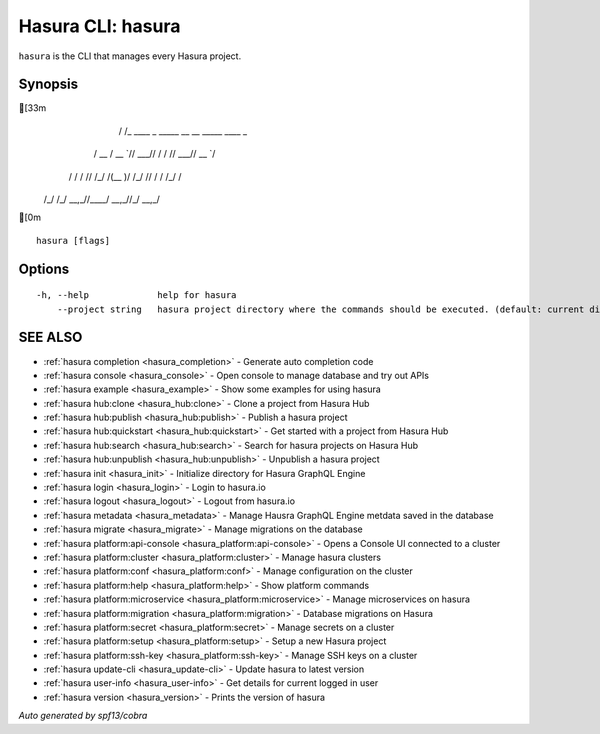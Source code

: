 .. _hasura:

Hasura CLI: hasura
------------------

``hasura`` is the CLI that manages every Hasura project.

Synopsis
~~~~~~~~


[33m
      __
     / /_   ____ _ _____ __  __ _____ ____ _
    / __ \ / __ `// ___// / / // ___// __ `/
   / / / // /_/ /(__  )/ /_/ // /   / /_/ /
  /_/ /_/ \__,_//____/ \__,_//_/    \__,_/

[0m

::

  hasura [flags]

Options
~~~~~~~

::

  -h, --help             help for hasura
      --project string   hasura project directory where the commands should be executed. (default: current directory)

SEE ALSO
~~~~~~~~

* :ref:`hasura completion <hasura_completion>` 	 - Generate auto completion code
* :ref:`hasura console <hasura_console>` 	 - Open console to manage database and try out APIs
* :ref:`hasura example <hasura_example>` 	 - Show some examples for using hasura
* :ref:`hasura hub:clone <hasura_hub:clone>` 	 - Clone a project from Hasura Hub
* :ref:`hasura hub:publish <hasura_hub:publish>` 	 - Publish a hasura project
* :ref:`hasura hub:quickstart <hasura_hub:quickstart>` 	 - Get started with a project from Hasura Hub
* :ref:`hasura hub:search <hasura_hub:search>` 	 - Search for hasura projects on Hasura Hub
* :ref:`hasura hub:unpublish <hasura_hub:unpublish>` 	 - Unpublish a hasura project
* :ref:`hasura init <hasura_init>` 	 - Initialize directory for Hasura GraphQL Engine
* :ref:`hasura login <hasura_login>` 	 - Login to hasura.io
* :ref:`hasura logout <hasura_logout>` 	 - Logout from hasura.io
* :ref:`hasura metadata <hasura_metadata>` 	 - Manage Hausra GraphQL Engine metdata saved in the database
* :ref:`hasura migrate <hasura_migrate>` 	 - Manage migrations on the database
* :ref:`hasura platform:api-console <hasura_platform:api-console>` 	 - Opens a Console UI connected to a cluster
* :ref:`hasura platform:cluster <hasura_platform:cluster>` 	 - Manage hasura clusters
* :ref:`hasura platform:conf <hasura_platform:conf>` 	 - Manage configuration on the cluster
* :ref:`hasura platform:help <hasura_platform:help>` 	 - Show platform commands
* :ref:`hasura platform:microservice <hasura_platform:microservice>` 	 - Manage microservices on hasura
* :ref:`hasura platform:migration <hasura_platform:migration>` 	 - Database migrations on Hasura
* :ref:`hasura platform:secret <hasura_platform:secret>` 	 - Manage secrets on a cluster
* :ref:`hasura platform:setup <hasura_platform:setup>` 	 - Setup a new Hasura project
* :ref:`hasura platform:ssh-key <hasura_platform:ssh-key>` 	 - Manage SSH keys on a cluster
* :ref:`hasura update-cli <hasura_update-cli>` 	 - Update hasura to latest version
* :ref:`hasura user-info <hasura_user-info>` 	 - Get details for current logged in user
* :ref:`hasura version <hasura_version>` 	 - Prints the version of hasura

*Auto generated by spf13/cobra*
